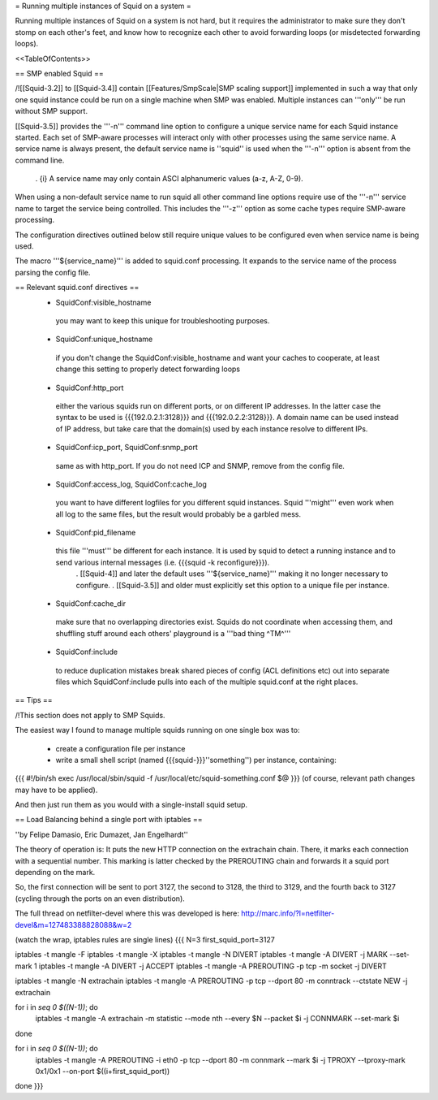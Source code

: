 = Running multiple instances of Squid on a system =

Running multiple instances of Squid on a system is not hard, but it requires the administrator to make sure they don't stomp on each other's feet, and know how to recognize each other to avoid forwarding loops (or misdetected forwarding loops).

<<TableOfContents>>

== SMP enabled Squid ==

/!\ [[Squid-3.2]] to [[Squid-3.4]] contain [[Features/SmpScale|SMP scaling support]] implemented in such a way that only one squid instance could be run on a single machine when SMP was enabled. Multiple instances can '''only''' be run without SMP support.

[[Squid-3.5]] provides the '''-n''' command line option to configure a unique service name for each Squid instance started. Each set of SMP-aware processes will interact only with other processes using the same service name. A service name is always present, the default service name is ''squid'' is used when the '''-n''' option is absent from the command line.

 . {i} A service name may only contain ASCI alphanumeric values (a-z, A-Z, 0-9).

When using a non-default service name to run squid all other command line options require use of the '''-n''' service name to target the service being controlled. This includes the '''-z''' option as some cache types require SMP-aware processing.

The configuration directives outlined below still require unique values to be configured even when service name is being used.

The macro '''${service_name}''' is added to squid.conf processing. It expands to the service name of the process parsing the config file.

== Relevant squid.conf directives ==
 * SquidConf:visible_hostname
  you may want to keep this unique for troubleshooting purposes.
 * SquidConf:unique_hostname
  if you don't change the SquidConf:visible_hostname and want your caches to cooperate, at least change this setting to properly detect forwarding loops
 * SquidConf:http_port
  either the various squids run on different ports, or on different IP addresses. In the latter case the syntax to be used is {{{192.0.2.1:3128}}} and {{{192.0.2.2:3128}}}. A domain name can be used instead of IP address, but take care that the domain(s) used by each instance resolve to different IPs.
 * SquidConf:icp_port, SquidConf:snmp_port
  same as with http_port. If you do not need ICP and SNMP, remove from the config file.
 * SquidConf:access_log, SquidConf:cache_log
  you want to have different logfiles for you different squid instances. Squid '''might''' even work when all log to the same files, but the result would probably be a garbled mess.
 * SquidConf:pid_filename
  this file '''must''' be different for each instance. It is used by squid to detect a running instance and to send various internal messages (i.e. {{{squid -k reconfigure}}}).
   . [[Squid-4]] and later the default uses '''${service_name}''' making it no longer necessary to configure.
   . [[Squid-3.5]] and older must explicitly set this option to a unique file per instance.
 * SquidConf:cache_dir
  make sure that no overlapping directories exist. Squids do not coordinate when accessing them, and shuffling stuff around each others' playground is a '''bad thing ^TM^'''
 * SquidConf:include
  to reduce duplication mistakes break shared pieces of config (ACL definitions etc) out into separate files which SquidConf:include pulls into each of the multiple squid.conf at the right places.

== Tips ==

/!\ This section does not apply to SMP Squids.

The easiest way I found to manage multiple squids running on one single box was to:

 * create a configuration file per instance 
 * write a small shell script (named {{{squid-}}}''something'') per instance, containing:

{{{
#!/bin/sh
exec /usr/local/sbin/squid -f /usr/local/etc/squid-something.conf $@
}}}
(of course, relevant path changes may have to be applied).

And then just run them as you would with a single-install squid setup.

== Load Balancing behind a single port with iptables ==

''by Felipe Damasio, Eric Dumazet, Jan Engelhardt''

The theory of operation is: It puts the new HTTP connection on the extrachain chain. There, it marks each connection with a sequential number. This marking is latter checked by the PREROUTING chain and forwards it a squid port depending on the mark.

So, the first connection will be sent to port 3127, the second to 3128, the third to 3129, and the fourth back to 3127 (cycling through the ports on an even distribution).

The full thread on netfilter-devel where this was developed is here: http://marc.info/?l=netfilter-devel&m=127483388828088&w=2

(watch the wrap, iptables rules are single lines)
{{{
N=3
first_squid_port=3127

iptables -t mangle -F
iptables -t mangle -X
iptables -t mangle -N DIVERT
iptables -t mangle -A DIVERT -j MARK --set-mark 1
iptables -t mangle -A DIVERT -j ACCEPT
iptables -t mangle -A PREROUTING -p tcp -m socket -j DIVERT

iptables -t mangle -N extrachain
iptables -t mangle -A PREROUTING -p tcp --dport 80 -m conntrack --ctstate NEW -j extrachain

for i in `seq 0 $((N-1))`; do
  iptables -t mangle -A extrachain -m statistic --mode nth --every $N --packet $i -j CONNMARK --set-mark $i
done

for i in `seq 0 $((N-1))`; do
  iptables -t mangle  -A PREROUTING -i eth0 -p tcp --dport 80 -m connmark --mark $i -j TPROXY --tproxy-mark 0x1/0x1  --on-port $((i+first_squid_port))
done
}}}
